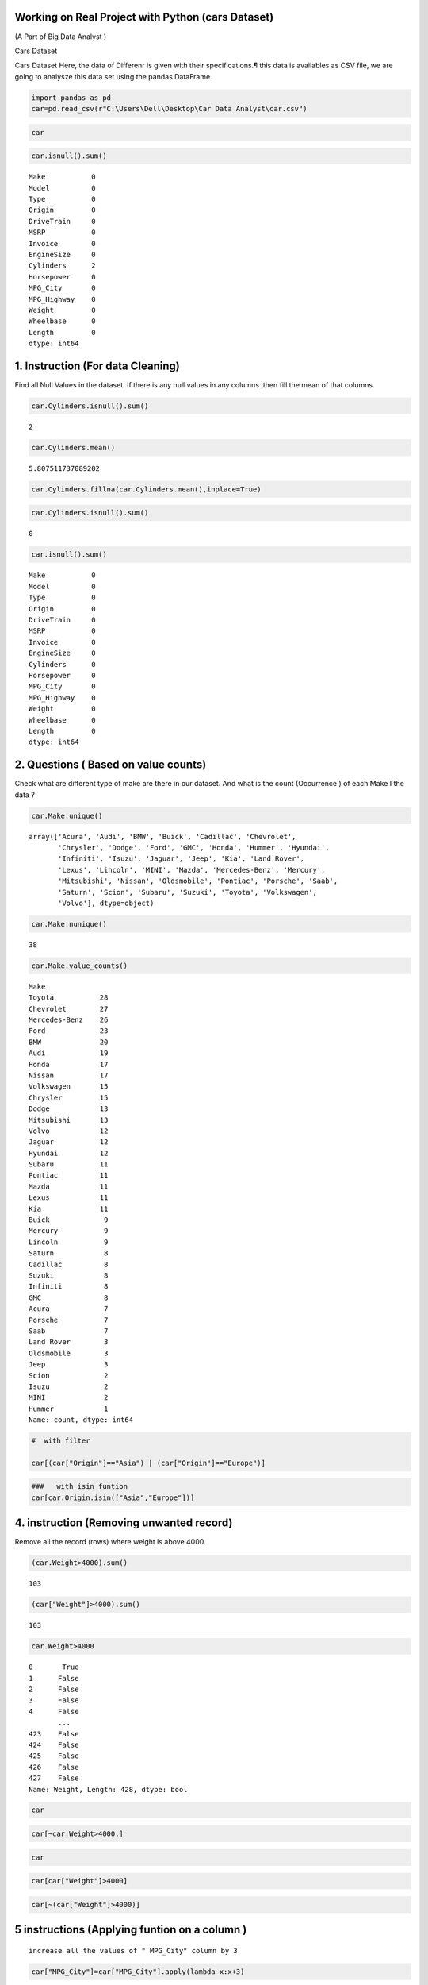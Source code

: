 Working on Real Project with Python (cars Dataset)
==================================================

(A Part of Big Data Analyst )

Cars Dataset

Cars Dataset Here, the data of Differenr is given with their
specifications.¶ this data is availables as CSV file, we are going to
analysze this data set using the pandas DataFrame.

.. code:: ipython3

    import pandas as pd 
    car=pd.read_csv(r"C:\Users\Dell\Desktop\Car Data Analyst\car.csv")

.. code:: ipython3

    car




.. raw:: html

    <div>
    <style scoped>
        .dataframe tbody tr th:only-of-type {
            vertical-align: middle;
        }
    
        .dataframe tbody tr th {
            vertical-align: top;
        }
    
        .dataframe thead th {
            text-align: right;
        }
    </style>
    <table border="1" class="dataframe">
      <thead>
        <tr style="text-align: right;">
          <th></th>
          <th>Make</th>
          <th>Model</th>
          <th>Type</th>
          <th>Origin</th>
          <th>DriveTrain</th>
          <th>MSRP</th>
          <th>Invoice</th>
          <th>EngineSize</th>
          <th>Cylinders</th>
          <th>Horsepower</th>
          <th>MPG_City</th>
          <th>MPG_Highway</th>
          <th>Weight</th>
          <th>Wheelbase</th>
          <th>Length</th>
        </tr>
      </thead>
      <tbody>
        <tr>
          <th>0</th>
          <td>Acura</td>
          <td>MDX</td>
          <td>SUV</td>
          <td>Asia</td>
          <td>All</td>
          <td>$36,945</td>
          <td>$33,337</td>
          <td>3.5</td>
          <td>6.0</td>
          <td>265</td>
          <td>17</td>
          <td>23</td>
          <td>4451</td>
          <td>106</td>
          <td>189</td>
        </tr>
        <tr>
          <th>1</th>
          <td>Acura</td>
          <td>RSX Type S 2dr</td>
          <td>Sedan</td>
          <td>Asia</td>
          <td>Front</td>
          <td>$23,820</td>
          <td>$21,761</td>
          <td>2.0</td>
          <td>4.0</td>
          <td>200</td>
          <td>24</td>
          <td>31</td>
          <td>2778</td>
          <td>101</td>
          <td>172</td>
        </tr>
        <tr>
          <th>2</th>
          <td>Acura</td>
          <td>TSX 4dr</td>
          <td>Sedan</td>
          <td>Asia</td>
          <td>Front</td>
          <td>$26,990</td>
          <td>$24,647</td>
          <td>2.4</td>
          <td>4.0</td>
          <td>200</td>
          <td>22</td>
          <td>29</td>
          <td>3230</td>
          <td>105</td>
          <td>183</td>
        </tr>
        <tr>
          <th>3</th>
          <td>Acura</td>
          <td>TL 4dr</td>
          <td>Sedan</td>
          <td>Asia</td>
          <td>Front</td>
          <td>$33,195</td>
          <td>$30,299</td>
          <td>3.2</td>
          <td>6.0</td>
          <td>270</td>
          <td>20</td>
          <td>28</td>
          <td>3575</td>
          <td>108</td>
          <td>186</td>
        </tr>
        <tr>
          <th>4</th>
          <td>Acura</td>
          <td>3.5 RL 4dr</td>
          <td>Sedan</td>
          <td>Asia</td>
          <td>Front</td>
          <td>$43,755</td>
          <td>$39,014</td>
          <td>3.5</td>
          <td>6.0</td>
          <td>225</td>
          <td>18</td>
          <td>24</td>
          <td>3880</td>
          <td>115</td>
          <td>197</td>
        </tr>
        <tr>
          <th>...</th>
          <td>...</td>
          <td>...</td>
          <td>...</td>
          <td>...</td>
          <td>...</td>
          <td>...</td>
          <td>...</td>
          <td>...</td>
          <td>...</td>
          <td>...</td>
          <td>...</td>
          <td>...</td>
          <td>...</td>
          <td>...</td>
          <td>...</td>
        </tr>
        <tr>
          <th>423</th>
          <td>Volvo</td>
          <td>C70 LPT convertible 2dr</td>
          <td>Sedan</td>
          <td>Europe</td>
          <td>Front</td>
          <td>$40,565</td>
          <td>$38,203</td>
          <td>2.4</td>
          <td>5.0</td>
          <td>197</td>
          <td>21</td>
          <td>28</td>
          <td>3450</td>
          <td>105</td>
          <td>186</td>
        </tr>
        <tr>
          <th>424</th>
          <td>Volvo</td>
          <td>C70 HPT convertible 2dr</td>
          <td>Sedan</td>
          <td>Europe</td>
          <td>Front</td>
          <td>$42,565</td>
          <td>$40,083</td>
          <td>2.3</td>
          <td>5.0</td>
          <td>242</td>
          <td>20</td>
          <td>26</td>
          <td>3450</td>
          <td>105</td>
          <td>186</td>
        </tr>
        <tr>
          <th>425</th>
          <td>Volvo</td>
          <td>S80 T6 4dr</td>
          <td>Sedan</td>
          <td>Europe</td>
          <td>Front</td>
          <td>$45,210</td>
          <td>$42,573</td>
          <td>2.9</td>
          <td>6.0</td>
          <td>268</td>
          <td>19</td>
          <td>26</td>
          <td>3653</td>
          <td>110</td>
          <td>190</td>
        </tr>
        <tr>
          <th>426</th>
          <td>Volvo</td>
          <td>V40</td>
          <td>Wagon</td>
          <td>Europe</td>
          <td>Front</td>
          <td>$26,135</td>
          <td>$24,641</td>
          <td>1.9</td>
          <td>4.0</td>
          <td>170</td>
          <td>22</td>
          <td>29</td>
          <td>2822</td>
          <td>101</td>
          <td>180</td>
        </tr>
        <tr>
          <th>427</th>
          <td>Volvo</td>
          <td>XC70</td>
          <td>Wagon</td>
          <td>Europe</td>
          <td>All</td>
          <td>$35,145</td>
          <td>$33,112</td>
          <td>2.5</td>
          <td>5.0</td>
          <td>208</td>
          <td>20</td>
          <td>27</td>
          <td>3823</td>
          <td>109</td>
          <td>186</td>
        </tr>
      </tbody>
    </table>
    <p>428 rows × 15 columns</p>
    </div>



.. code:: ipython3

    car.isnull().sum()




.. parsed-literal::

    Make           0
    Model          0
    Type           0
    Origin         0
    DriveTrain     0
    MSRP           0
    Invoice        0
    EngineSize     0
    Cylinders      2
    Horsepower     0
    MPG_City       0
    MPG_Highway    0
    Weight         0
    Wheelbase      0
    Length         0
    dtype: int64



1. Instruction (For data Cleaning)
==================================

Find all Null Values in the dataset. If there is any null values in any
columns ,then fill the mean of that columns.

.. code:: ipython3

    car.Cylinders.isnull().sum()




.. parsed-literal::

    2



.. code:: ipython3

    car.Cylinders.mean()




.. parsed-literal::

    5.807511737089202



.. code:: ipython3

    car.Cylinders.fillna(car.Cylinders.mean(),inplace=True)

.. code:: ipython3

    car.Cylinders.isnull().sum()




.. parsed-literal::

    0



.. code:: ipython3

    car.isnull().sum()




.. parsed-literal::

    Make           0
    Model          0
    Type           0
    Origin         0
    DriveTrain     0
    MSRP           0
    Invoice        0
    EngineSize     0
    Cylinders      0
    Horsepower     0
    MPG_City       0
    MPG_Highway    0
    Weight         0
    Wheelbase      0
    Length         0
    dtype: int64



2. Questions ( Based on value counts)
=====================================

Check what are different type of make are there in our dataset. And what
is the count (Occurrence ) of each Make I the data ?

.. code:: ipython3

    car.Make.unique()




.. parsed-literal::

    array(['Acura', 'Audi', 'BMW', 'Buick', 'Cadillac', 'Chevrolet',
           'Chrysler', 'Dodge', 'Ford', 'GMC', 'Honda', 'Hummer', 'Hyundai',
           'Infiniti', 'Isuzu', 'Jaguar', 'Jeep', 'Kia', 'Land Rover',
           'Lexus', 'Lincoln', 'MINI', 'Mazda', 'Mercedes-Benz', 'Mercury',
           'Mitsubishi', 'Nissan', 'Oldsmobile', 'Pontiac', 'Porsche', 'Saab',
           'Saturn', 'Scion', 'Subaru', 'Suzuki', 'Toyota', 'Volkswagen',
           'Volvo'], dtype=object)



.. code:: ipython3

    car.Make.nunique()




.. parsed-literal::

    38



.. code:: ipython3

    car.Make.value_counts()




.. parsed-literal::

    Make
    Toyota           28
    Chevrolet        27
    Mercedes-Benz    26
    Ford             23
    BMW              20
    Audi             19
    Honda            17
    Nissan           17
    Volkswagen       15
    Chrysler         15
    Dodge            13
    Mitsubishi       13
    Volvo            12
    Jaguar           12
    Hyundai          12
    Subaru           11
    Pontiac          11
    Mazda            11
    Lexus            11
    Kia              11
    Buick             9
    Mercury           9
    Lincoln           9
    Saturn            8
    Cadillac          8
    Suzuki            8
    Infiniti          8
    GMC               8
    Acura             7
    Porsche           7
    Saab              7
    Land Rover        3
    Oldsmobile        3
    Jeep              3
    Scion             2
    Isuzu             2
    MINI              2
    Hummer            1
    Name: count, dtype: int64



.. code:: ipython3

    #  with filter
    
    car[(car["Origin"]=="Asia") | (car["Origin"]=="Europe")]




.. raw:: html

    <div>
    <style scoped>
        .dataframe tbody tr th:only-of-type {
            vertical-align: middle;
        }
    
        .dataframe tbody tr th {
            vertical-align: top;
        }
    
        .dataframe thead th {
            text-align: right;
        }
    </style>
    <table border="1" class="dataframe">
      <thead>
        <tr style="text-align: right;">
          <th></th>
          <th>Make</th>
          <th>Model</th>
          <th>Type</th>
          <th>Origin</th>
          <th>DriveTrain</th>
          <th>MSRP</th>
          <th>Invoice</th>
          <th>EngineSize</th>
          <th>Cylinders</th>
          <th>Horsepower</th>
          <th>MPG_City</th>
          <th>MPG_Highway</th>
          <th>Weight</th>
          <th>Wheelbase</th>
          <th>Length</th>
        </tr>
      </thead>
      <tbody>
        <tr>
          <th>0</th>
          <td>Acura</td>
          <td>MDX</td>
          <td>SUV</td>
          <td>Asia</td>
          <td>All</td>
          <td>$36,945</td>
          <td>$33,337</td>
          <td>3.5</td>
          <td>6.0</td>
          <td>265</td>
          <td>17</td>
          <td>23</td>
          <td>4451</td>
          <td>106</td>
          <td>189</td>
        </tr>
        <tr>
          <th>1</th>
          <td>Acura</td>
          <td>RSX Type S 2dr</td>
          <td>Sedan</td>
          <td>Asia</td>
          <td>Front</td>
          <td>$23,820</td>
          <td>$21,761</td>
          <td>2.0</td>
          <td>4.0</td>
          <td>200</td>
          <td>24</td>
          <td>31</td>
          <td>2778</td>
          <td>101</td>
          <td>172</td>
        </tr>
        <tr>
          <th>2</th>
          <td>Acura</td>
          <td>TSX 4dr</td>
          <td>Sedan</td>
          <td>Asia</td>
          <td>Front</td>
          <td>$26,990</td>
          <td>$24,647</td>
          <td>2.4</td>
          <td>4.0</td>
          <td>200</td>
          <td>22</td>
          <td>29</td>
          <td>3230</td>
          <td>105</td>
          <td>183</td>
        </tr>
        <tr>
          <th>3</th>
          <td>Acura</td>
          <td>TL 4dr</td>
          <td>Sedan</td>
          <td>Asia</td>
          <td>Front</td>
          <td>$33,195</td>
          <td>$30,299</td>
          <td>3.2</td>
          <td>6.0</td>
          <td>270</td>
          <td>20</td>
          <td>28</td>
          <td>3575</td>
          <td>108</td>
          <td>186</td>
        </tr>
        <tr>
          <th>4</th>
          <td>Acura</td>
          <td>3.5 RL 4dr</td>
          <td>Sedan</td>
          <td>Asia</td>
          <td>Front</td>
          <td>$43,755</td>
          <td>$39,014</td>
          <td>3.5</td>
          <td>6.0</td>
          <td>225</td>
          <td>18</td>
          <td>24</td>
          <td>3880</td>
          <td>115</td>
          <td>197</td>
        </tr>
        <tr>
          <th>...</th>
          <td>...</td>
          <td>...</td>
          <td>...</td>
          <td>...</td>
          <td>...</td>
          <td>...</td>
          <td>...</td>
          <td>...</td>
          <td>...</td>
          <td>...</td>
          <td>...</td>
          <td>...</td>
          <td>...</td>
          <td>...</td>
          <td>...</td>
        </tr>
        <tr>
          <th>423</th>
          <td>Volvo</td>
          <td>C70 LPT convertible 2dr</td>
          <td>Sedan</td>
          <td>Europe</td>
          <td>Front</td>
          <td>$40,565</td>
          <td>$38,203</td>
          <td>2.4</td>
          <td>5.0</td>
          <td>197</td>
          <td>21</td>
          <td>28</td>
          <td>3450</td>
          <td>105</td>
          <td>186</td>
        </tr>
        <tr>
          <th>424</th>
          <td>Volvo</td>
          <td>C70 HPT convertible 2dr</td>
          <td>Sedan</td>
          <td>Europe</td>
          <td>Front</td>
          <td>$42,565</td>
          <td>$40,083</td>
          <td>2.3</td>
          <td>5.0</td>
          <td>242</td>
          <td>20</td>
          <td>26</td>
          <td>3450</td>
          <td>105</td>
          <td>186</td>
        </tr>
        <tr>
          <th>425</th>
          <td>Volvo</td>
          <td>S80 T6 4dr</td>
          <td>Sedan</td>
          <td>Europe</td>
          <td>Front</td>
          <td>$45,210</td>
          <td>$42,573</td>
          <td>2.9</td>
          <td>6.0</td>
          <td>268</td>
          <td>19</td>
          <td>26</td>
          <td>3653</td>
          <td>110</td>
          <td>190</td>
        </tr>
        <tr>
          <th>426</th>
          <td>Volvo</td>
          <td>V40</td>
          <td>Wagon</td>
          <td>Europe</td>
          <td>Front</td>
          <td>$26,135</td>
          <td>$24,641</td>
          <td>1.9</td>
          <td>4.0</td>
          <td>170</td>
          <td>22</td>
          <td>29</td>
          <td>2822</td>
          <td>101</td>
          <td>180</td>
        </tr>
        <tr>
          <th>427</th>
          <td>Volvo</td>
          <td>XC70</td>
          <td>Wagon</td>
          <td>Europe</td>
          <td>All</td>
          <td>$35,145</td>
          <td>$33,112</td>
          <td>2.5</td>
          <td>5.0</td>
          <td>208</td>
          <td>20</td>
          <td>27</td>
          <td>3823</td>
          <td>109</td>
          <td>186</td>
        </tr>
      </tbody>
    </table>
    <p>281 rows × 15 columns</p>
    </div>



.. code:: ipython3

    ###   with isin funtion
    car[car.Origin.isin(["Asia","Europe"])]




.. raw:: html

    <div>
    <style scoped>
        .dataframe tbody tr th:only-of-type {
            vertical-align: middle;
        }
    
        .dataframe tbody tr th {
            vertical-align: top;
        }
    
        .dataframe thead th {
            text-align: right;
        }
    </style>
    <table border="1" class="dataframe">
      <thead>
        <tr style="text-align: right;">
          <th></th>
          <th>Make</th>
          <th>Model</th>
          <th>Type</th>
          <th>Origin</th>
          <th>DriveTrain</th>
          <th>MSRP</th>
          <th>Invoice</th>
          <th>EngineSize</th>
          <th>Cylinders</th>
          <th>Horsepower</th>
          <th>MPG_City</th>
          <th>MPG_Highway</th>
          <th>Weight</th>
          <th>Wheelbase</th>
          <th>Length</th>
        </tr>
      </thead>
      <tbody>
        <tr>
          <th>0</th>
          <td>Acura</td>
          <td>MDX</td>
          <td>SUV</td>
          <td>Asia</td>
          <td>All</td>
          <td>$36,945</td>
          <td>$33,337</td>
          <td>3.5</td>
          <td>6.0</td>
          <td>265</td>
          <td>17</td>
          <td>23</td>
          <td>4451</td>
          <td>106</td>
          <td>189</td>
        </tr>
        <tr>
          <th>1</th>
          <td>Acura</td>
          <td>RSX Type S 2dr</td>
          <td>Sedan</td>
          <td>Asia</td>
          <td>Front</td>
          <td>$23,820</td>
          <td>$21,761</td>
          <td>2.0</td>
          <td>4.0</td>
          <td>200</td>
          <td>24</td>
          <td>31</td>
          <td>2778</td>
          <td>101</td>
          <td>172</td>
        </tr>
        <tr>
          <th>2</th>
          <td>Acura</td>
          <td>TSX 4dr</td>
          <td>Sedan</td>
          <td>Asia</td>
          <td>Front</td>
          <td>$26,990</td>
          <td>$24,647</td>
          <td>2.4</td>
          <td>4.0</td>
          <td>200</td>
          <td>22</td>
          <td>29</td>
          <td>3230</td>
          <td>105</td>
          <td>183</td>
        </tr>
        <tr>
          <th>3</th>
          <td>Acura</td>
          <td>TL 4dr</td>
          <td>Sedan</td>
          <td>Asia</td>
          <td>Front</td>
          <td>$33,195</td>
          <td>$30,299</td>
          <td>3.2</td>
          <td>6.0</td>
          <td>270</td>
          <td>20</td>
          <td>28</td>
          <td>3575</td>
          <td>108</td>
          <td>186</td>
        </tr>
        <tr>
          <th>4</th>
          <td>Acura</td>
          <td>3.5 RL 4dr</td>
          <td>Sedan</td>
          <td>Asia</td>
          <td>Front</td>
          <td>$43,755</td>
          <td>$39,014</td>
          <td>3.5</td>
          <td>6.0</td>
          <td>225</td>
          <td>18</td>
          <td>24</td>
          <td>3880</td>
          <td>115</td>
          <td>197</td>
        </tr>
        <tr>
          <th>...</th>
          <td>...</td>
          <td>...</td>
          <td>...</td>
          <td>...</td>
          <td>...</td>
          <td>...</td>
          <td>...</td>
          <td>...</td>
          <td>...</td>
          <td>...</td>
          <td>...</td>
          <td>...</td>
          <td>...</td>
          <td>...</td>
          <td>...</td>
        </tr>
        <tr>
          <th>423</th>
          <td>Volvo</td>
          <td>C70 LPT convertible 2dr</td>
          <td>Sedan</td>
          <td>Europe</td>
          <td>Front</td>
          <td>$40,565</td>
          <td>$38,203</td>
          <td>2.4</td>
          <td>5.0</td>
          <td>197</td>
          <td>21</td>
          <td>28</td>
          <td>3450</td>
          <td>105</td>
          <td>186</td>
        </tr>
        <tr>
          <th>424</th>
          <td>Volvo</td>
          <td>C70 HPT convertible 2dr</td>
          <td>Sedan</td>
          <td>Europe</td>
          <td>Front</td>
          <td>$42,565</td>
          <td>$40,083</td>
          <td>2.3</td>
          <td>5.0</td>
          <td>242</td>
          <td>20</td>
          <td>26</td>
          <td>3450</td>
          <td>105</td>
          <td>186</td>
        </tr>
        <tr>
          <th>425</th>
          <td>Volvo</td>
          <td>S80 T6 4dr</td>
          <td>Sedan</td>
          <td>Europe</td>
          <td>Front</td>
          <td>$45,210</td>
          <td>$42,573</td>
          <td>2.9</td>
          <td>6.0</td>
          <td>268</td>
          <td>19</td>
          <td>26</td>
          <td>3653</td>
          <td>110</td>
          <td>190</td>
        </tr>
        <tr>
          <th>426</th>
          <td>Volvo</td>
          <td>V40</td>
          <td>Wagon</td>
          <td>Europe</td>
          <td>Front</td>
          <td>$26,135</td>
          <td>$24,641</td>
          <td>1.9</td>
          <td>4.0</td>
          <td>170</td>
          <td>22</td>
          <td>29</td>
          <td>2822</td>
          <td>101</td>
          <td>180</td>
        </tr>
        <tr>
          <th>427</th>
          <td>Volvo</td>
          <td>XC70</td>
          <td>Wagon</td>
          <td>Europe</td>
          <td>All</td>
          <td>$35,145</td>
          <td>$33,112</td>
          <td>2.5</td>
          <td>5.0</td>
          <td>208</td>
          <td>20</td>
          <td>27</td>
          <td>3823</td>
          <td>109</td>
          <td>186</td>
        </tr>
      </tbody>
    </table>
    <p>281 rows × 15 columns</p>
    </div>



4. instruction (Removing unwanted record)
=========================================

Remove all the record (rows) where weight is above 4000.

.. code:: ipython3

    (car.Weight>4000).sum()




.. parsed-literal::

    103



.. code:: ipython3

    (car["Weight"]>4000).sum()




.. parsed-literal::

    103



.. code:: ipython3

    car.Weight>4000




.. parsed-literal::

    0       True
    1      False
    2      False
    3      False
    4      False
           ...  
    423    False
    424    False
    425    False
    426    False
    427    False
    Name: Weight, Length: 428, dtype: bool



.. code:: ipython3

    car




.. raw:: html

    <div>
    <style scoped>
        .dataframe tbody tr th:only-of-type {
            vertical-align: middle;
        }
    
        .dataframe tbody tr th {
            vertical-align: top;
        }
    
        .dataframe thead th {
            text-align: right;
        }
    </style>
    <table border="1" class="dataframe">
      <thead>
        <tr style="text-align: right;">
          <th></th>
          <th>Make</th>
          <th>Model</th>
          <th>Type</th>
          <th>Origin</th>
          <th>DriveTrain</th>
          <th>MSRP</th>
          <th>Invoice</th>
          <th>EngineSize</th>
          <th>Cylinders</th>
          <th>Horsepower</th>
          <th>MPG_City</th>
          <th>MPG_Highway</th>
          <th>Weight</th>
          <th>Wheelbase</th>
          <th>Length</th>
        </tr>
      </thead>
      <tbody>
        <tr>
          <th>0</th>
          <td>Acura</td>
          <td>MDX</td>
          <td>SUV</td>
          <td>Asia</td>
          <td>All</td>
          <td>$36,945</td>
          <td>$33,337</td>
          <td>3.5</td>
          <td>6.0</td>
          <td>265</td>
          <td>17</td>
          <td>23</td>
          <td>4451</td>
          <td>106</td>
          <td>189</td>
        </tr>
        <tr>
          <th>1</th>
          <td>Acura</td>
          <td>RSX Type S 2dr</td>
          <td>Sedan</td>
          <td>Asia</td>
          <td>Front</td>
          <td>$23,820</td>
          <td>$21,761</td>
          <td>2.0</td>
          <td>4.0</td>
          <td>200</td>
          <td>24</td>
          <td>31</td>
          <td>2778</td>
          <td>101</td>
          <td>172</td>
        </tr>
        <tr>
          <th>2</th>
          <td>Acura</td>
          <td>TSX 4dr</td>
          <td>Sedan</td>
          <td>Asia</td>
          <td>Front</td>
          <td>$26,990</td>
          <td>$24,647</td>
          <td>2.4</td>
          <td>4.0</td>
          <td>200</td>
          <td>22</td>
          <td>29</td>
          <td>3230</td>
          <td>105</td>
          <td>183</td>
        </tr>
        <tr>
          <th>3</th>
          <td>Acura</td>
          <td>TL 4dr</td>
          <td>Sedan</td>
          <td>Asia</td>
          <td>Front</td>
          <td>$33,195</td>
          <td>$30,299</td>
          <td>3.2</td>
          <td>6.0</td>
          <td>270</td>
          <td>20</td>
          <td>28</td>
          <td>3575</td>
          <td>108</td>
          <td>186</td>
        </tr>
        <tr>
          <th>4</th>
          <td>Acura</td>
          <td>3.5 RL 4dr</td>
          <td>Sedan</td>
          <td>Asia</td>
          <td>Front</td>
          <td>$43,755</td>
          <td>$39,014</td>
          <td>3.5</td>
          <td>6.0</td>
          <td>225</td>
          <td>18</td>
          <td>24</td>
          <td>3880</td>
          <td>115</td>
          <td>197</td>
        </tr>
        <tr>
          <th>...</th>
          <td>...</td>
          <td>...</td>
          <td>...</td>
          <td>...</td>
          <td>...</td>
          <td>...</td>
          <td>...</td>
          <td>...</td>
          <td>...</td>
          <td>...</td>
          <td>...</td>
          <td>...</td>
          <td>...</td>
          <td>...</td>
          <td>...</td>
        </tr>
        <tr>
          <th>423</th>
          <td>Volvo</td>
          <td>C70 LPT convertible 2dr</td>
          <td>Sedan</td>
          <td>Europe</td>
          <td>Front</td>
          <td>$40,565</td>
          <td>$38,203</td>
          <td>2.4</td>
          <td>5.0</td>
          <td>197</td>
          <td>21</td>
          <td>28</td>
          <td>3450</td>
          <td>105</td>
          <td>186</td>
        </tr>
        <tr>
          <th>424</th>
          <td>Volvo</td>
          <td>C70 HPT convertible 2dr</td>
          <td>Sedan</td>
          <td>Europe</td>
          <td>Front</td>
          <td>$42,565</td>
          <td>$40,083</td>
          <td>2.3</td>
          <td>5.0</td>
          <td>242</td>
          <td>20</td>
          <td>26</td>
          <td>3450</td>
          <td>105</td>
          <td>186</td>
        </tr>
        <tr>
          <th>425</th>
          <td>Volvo</td>
          <td>S80 T6 4dr</td>
          <td>Sedan</td>
          <td>Europe</td>
          <td>Front</td>
          <td>$45,210</td>
          <td>$42,573</td>
          <td>2.9</td>
          <td>6.0</td>
          <td>268</td>
          <td>19</td>
          <td>26</td>
          <td>3653</td>
          <td>110</td>
          <td>190</td>
        </tr>
        <tr>
          <th>426</th>
          <td>Volvo</td>
          <td>V40</td>
          <td>Wagon</td>
          <td>Europe</td>
          <td>Front</td>
          <td>$26,135</td>
          <td>$24,641</td>
          <td>1.9</td>
          <td>4.0</td>
          <td>170</td>
          <td>22</td>
          <td>29</td>
          <td>2822</td>
          <td>101</td>
          <td>180</td>
        </tr>
        <tr>
          <th>427</th>
          <td>Volvo</td>
          <td>XC70</td>
          <td>Wagon</td>
          <td>Europe</td>
          <td>All</td>
          <td>$35,145</td>
          <td>$33,112</td>
          <td>2.5</td>
          <td>5.0</td>
          <td>208</td>
          <td>20</td>
          <td>27</td>
          <td>3823</td>
          <td>109</td>
          <td>186</td>
        </tr>
      </tbody>
    </table>
    <p>428 rows × 15 columns</p>
    </div>



.. code:: ipython3

    car[~car.Weight>4000,]




.. raw:: html

    <div>
    <style scoped>
        .dataframe tbody tr th:only-of-type {
            vertical-align: middle;
        }
    
        .dataframe tbody tr th {
            vertical-align: top;
        }
    
        .dataframe thead th {
            text-align: right;
        }
    </style>
    <table border="1" class="dataframe">
      <thead>
        <tr style="text-align: right;">
          <th></th>
          <th>Make</th>
          <th>Model</th>
          <th>Type</th>
          <th>Origin</th>
          <th>DriveTrain</th>
          <th>MSRP</th>
          <th>Invoice</th>
          <th>EngineSize</th>
          <th>Cylinders</th>
          <th>Horsepower</th>
          <th>MPG_City</th>
          <th>MPG_Highway</th>
          <th>Weight</th>
          <th>Wheelbase</th>
          <th>Length</th>
        </tr>
      </thead>
      <tbody>
      </tbody>
    </table>
    </div>



.. code:: ipython3

    car




.. raw:: html

    <div>
    <style scoped>
        .dataframe tbody tr th:only-of-type {
            vertical-align: middle;
        }
    
        .dataframe tbody tr th {
            vertical-align: top;
        }
    
        .dataframe thead th {
            text-align: right;
        }
    </style>
    <table border="1" class="dataframe">
      <thead>
        <tr style="text-align: right;">
          <th></th>
          <th>Make</th>
          <th>Model</th>
          <th>Type</th>
          <th>Origin</th>
          <th>DriveTrain</th>
          <th>MSRP</th>
          <th>Invoice</th>
          <th>EngineSize</th>
          <th>Cylinders</th>
          <th>Horsepower</th>
          <th>MPG_City</th>
          <th>MPG_Highway</th>
          <th>Weight</th>
          <th>Wheelbase</th>
          <th>Length</th>
        </tr>
      </thead>
      <tbody>
        <tr>
          <th>0</th>
          <td>Acura</td>
          <td>MDX</td>
          <td>SUV</td>
          <td>Asia</td>
          <td>All</td>
          <td>$36,945</td>
          <td>$33,337</td>
          <td>3.5</td>
          <td>6.0</td>
          <td>265</td>
          <td>17</td>
          <td>23</td>
          <td>4451</td>
          <td>106</td>
          <td>189</td>
        </tr>
        <tr>
          <th>1</th>
          <td>Acura</td>
          <td>RSX Type S 2dr</td>
          <td>Sedan</td>
          <td>Asia</td>
          <td>Front</td>
          <td>$23,820</td>
          <td>$21,761</td>
          <td>2.0</td>
          <td>4.0</td>
          <td>200</td>
          <td>24</td>
          <td>31</td>
          <td>2778</td>
          <td>101</td>
          <td>172</td>
        </tr>
        <tr>
          <th>2</th>
          <td>Acura</td>
          <td>TSX 4dr</td>
          <td>Sedan</td>
          <td>Asia</td>
          <td>Front</td>
          <td>$26,990</td>
          <td>$24,647</td>
          <td>2.4</td>
          <td>4.0</td>
          <td>200</td>
          <td>22</td>
          <td>29</td>
          <td>3230</td>
          <td>105</td>
          <td>183</td>
        </tr>
        <tr>
          <th>3</th>
          <td>Acura</td>
          <td>TL 4dr</td>
          <td>Sedan</td>
          <td>Asia</td>
          <td>Front</td>
          <td>$33,195</td>
          <td>$30,299</td>
          <td>3.2</td>
          <td>6.0</td>
          <td>270</td>
          <td>20</td>
          <td>28</td>
          <td>3575</td>
          <td>108</td>
          <td>186</td>
        </tr>
        <tr>
          <th>4</th>
          <td>Acura</td>
          <td>3.5 RL 4dr</td>
          <td>Sedan</td>
          <td>Asia</td>
          <td>Front</td>
          <td>$43,755</td>
          <td>$39,014</td>
          <td>3.5</td>
          <td>6.0</td>
          <td>225</td>
          <td>18</td>
          <td>24</td>
          <td>3880</td>
          <td>115</td>
          <td>197</td>
        </tr>
        <tr>
          <th>...</th>
          <td>...</td>
          <td>...</td>
          <td>...</td>
          <td>...</td>
          <td>...</td>
          <td>...</td>
          <td>...</td>
          <td>...</td>
          <td>...</td>
          <td>...</td>
          <td>...</td>
          <td>...</td>
          <td>...</td>
          <td>...</td>
          <td>...</td>
        </tr>
        <tr>
          <th>423</th>
          <td>Volvo</td>
          <td>C70 LPT convertible 2dr</td>
          <td>Sedan</td>
          <td>Europe</td>
          <td>Front</td>
          <td>$40,565</td>
          <td>$38,203</td>
          <td>2.4</td>
          <td>5.0</td>
          <td>197</td>
          <td>21</td>
          <td>28</td>
          <td>3450</td>
          <td>105</td>
          <td>186</td>
        </tr>
        <tr>
          <th>424</th>
          <td>Volvo</td>
          <td>C70 HPT convertible 2dr</td>
          <td>Sedan</td>
          <td>Europe</td>
          <td>Front</td>
          <td>$42,565</td>
          <td>$40,083</td>
          <td>2.3</td>
          <td>5.0</td>
          <td>242</td>
          <td>20</td>
          <td>26</td>
          <td>3450</td>
          <td>105</td>
          <td>186</td>
        </tr>
        <tr>
          <th>425</th>
          <td>Volvo</td>
          <td>S80 T6 4dr</td>
          <td>Sedan</td>
          <td>Europe</td>
          <td>Front</td>
          <td>$45,210</td>
          <td>$42,573</td>
          <td>2.9</td>
          <td>6.0</td>
          <td>268</td>
          <td>19</td>
          <td>26</td>
          <td>3653</td>
          <td>110</td>
          <td>190</td>
        </tr>
        <tr>
          <th>426</th>
          <td>Volvo</td>
          <td>V40</td>
          <td>Wagon</td>
          <td>Europe</td>
          <td>Front</td>
          <td>$26,135</td>
          <td>$24,641</td>
          <td>1.9</td>
          <td>4.0</td>
          <td>170</td>
          <td>22</td>
          <td>29</td>
          <td>2822</td>
          <td>101</td>
          <td>180</td>
        </tr>
        <tr>
          <th>427</th>
          <td>Volvo</td>
          <td>XC70</td>
          <td>Wagon</td>
          <td>Europe</td>
          <td>All</td>
          <td>$35,145</td>
          <td>$33,112</td>
          <td>2.5</td>
          <td>5.0</td>
          <td>208</td>
          <td>20</td>
          <td>27</td>
          <td>3823</td>
          <td>109</td>
          <td>186</td>
        </tr>
      </tbody>
    </table>
    <p>428 rows × 15 columns</p>
    </div>



.. code:: ipython3

    car[car["Weight"]>4000]




.. raw:: html

    <div>
    <style scoped>
        .dataframe tbody tr th:only-of-type {
            vertical-align: middle;
        }
    
        .dataframe tbody tr th {
            vertical-align: top;
        }
    
        .dataframe thead th {
            text-align: right;
        }
    </style>
    <table border="1" class="dataframe">
      <thead>
        <tr style="text-align: right;">
          <th></th>
          <th>Make</th>
          <th>Model</th>
          <th>Type</th>
          <th>Origin</th>
          <th>DriveTrain</th>
          <th>MSRP</th>
          <th>Invoice</th>
          <th>EngineSize</th>
          <th>Cylinders</th>
          <th>Horsepower</th>
          <th>MPG_City</th>
          <th>MPG_Highway</th>
          <th>Weight</th>
          <th>Wheelbase</th>
          <th>Length</th>
        </tr>
      </thead>
      <tbody>
        <tr>
          <th>0</th>
          <td>Acura</td>
          <td>MDX</td>
          <td>SUV</td>
          <td>Asia</td>
          <td>All</td>
          <td>$36,945</td>
          <td>$33,337</td>
          <td>3.5</td>
          <td>6.0</td>
          <td>265</td>
          <td>17</td>
          <td>23</td>
          <td>4451</td>
          <td>106</td>
          <td>189</td>
        </tr>
        <tr>
          <th>15</th>
          <td>Audi</td>
          <td>A4 3.0 Quattro convertible 2dr</td>
          <td>Sedan</td>
          <td>Europe</td>
          <td>All</td>
          <td>$44,240</td>
          <td>$40,075</td>
          <td>3.0</td>
          <td>6.0</td>
          <td>220</td>
          <td>18</td>
          <td>25</td>
          <td>4013</td>
          <td>105</td>
          <td>180</td>
        </tr>
        <tr>
          <th>17</th>
          <td>Audi</td>
          <td>A6 4.2 Quattro 4dr</td>
          <td>Sedan</td>
          <td>Europe</td>
          <td>All</td>
          <td>$49,690</td>
          <td>$44,936</td>
          <td>4.2</td>
          <td>8.0</td>
          <td>300</td>
          <td>17</td>
          <td>24</td>
          <td>4024</td>
          <td>109</td>
          <td>193</td>
        </tr>
        <tr>
          <th>18</th>
          <td>Audi</td>
          <td>A8 L Quattro 4dr</td>
          <td>Sedan</td>
          <td>Europe</td>
          <td>All</td>
          <td>$69,190</td>
          <td>$64,740</td>
          <td>4.2</td>
          <td>8.0</td>
          <td>330</td>
          <td>17</td>
          <td>24</td>
          <td>4399</td>
          <td>121</td>
          <td>204</td>
        </tr>
        <tr>
          <th>20</th>
          <td>Audi</td>
          <td>RS 6 4dr</td>
          <td>Sports</td>
          <td>Europe</td>
          <td>Front</td>
          <td>$84,600</td>
          <td>$76,417</td>
          <td>4.2</td>
          <td>8.0</td>
          <td>450</td>
          <td>15</td>
          <td>22</td>
          <td>4024</td>
          <td>109</td>
          <td>191</td>
        </tr>
        <tr>
          <th>...</th>
          <td>...</td>
          <td>...</td>
          <td>...</td>
          <td>...</td>
          <td>...</td>
          <td>...</td>
          <td>...</td>
          <td>...</td>
          <td>...</td>
          <td>...</td>
          <td>...</td>
          <td>...</td>
          <td>...</td>
          <td>...</td>
          <td>...</td>
        </tr>
        <tr>
          <th>401</th>
          <td>Volkswagen</td>
          <td>Touareg V6</td>
          <td>SUV</td>
          <td>Europe</td>
          <td>All</td>
          <td>$35,515</td>
          <td>$32,243</td>
          <td>3.2</td>
          <td>6.0</td>
          <td>220</td>
          <td>15</td>
          <td>20</td>
          <td>5086</td>
          <td>112</td>
          <td>187</td>
        </tr>
        <tr>
          <th>411</th>
          <td>Volkswagen</td>
          <td>Phaeton 4dr</td>
          <td>Sedan</td>
          <td>Europe</td>
          <td>Front</td>
          <td>$65,000</td>
          <td>$59,912</td>
          <td>4.2</td>
          <td>8.0</td>
          <td>335</td>
          <td>16</td>
          <td>22</td>
          <td>5194</td>
          <td>118</td>
          <td>204</td>
        </tr>
        <tr>
          <th>412</th>
          <td>Volkswagen</td>
          <td>Phaeton W12 4dr</td>
          <td>Sedan</td>
          <td>Europe</td>
          <td>Front</td>
          <td>$75,000</td>
          <td>$69,130</td>
          <td>6.0</td>
          <td>12.0</td>
          <td>420</td>
          <td>12</td>
          <td>19</td>
          <td>5399</td>
          <td>118</td>
          <td>204</td>
        </tr>
        <tr>
          <th>415</th>
          <td>Volkswagen</td>
          <td>Passat W8</td>
          <td>Wagon</td>
          <td>Europe</td>
          <td>Front</td>
          <td>$40,235</td>
          <td>$36,956</td>
          <td>4.0</td>
          <td>8.0</td>
          <td>270</td>
          <td>18</td>
          <td>25</td>
          <td>4067</td>
          <td>106</td>
          <td>184</td>
        </tr>
        <tr>
          <th>416</th>
          <td>Volvo</td>
          <td>XC90 T6</td>
          <td>SUV</td>
          <td>Europe</td>
          <td>All</td>
          <td>$41,250</td>
          <td>$38,851</td>
          <td>2.9</td>
          <td>6.0</td>
          <td>268</td>
          <td>15</td>
          <td>20</td>
          <td>4638</td>
          <td>113</td>
          <td>189</td>
        </tr>
      </tbody>
    </table>
    <p>103 rows × 15 columns</p>
    </div>



.. code:: ipython3

    car[~(car["Weight"]>4000)]




.. raw:: html

    <div>
    <style scoped>
        .dataframe tbody tr th:only-of-type {
            vertical-align: middle;
        }
    
        .dataframe tbody tr th {
            vertical-align: top;
        }
    
        .dataframe thead th {
            text-align: right;
        }
    </style>
    <table border="1" class="dataframe">
      <thead>
        <tr style="text-align: right;">
          <th></th>
          <th>Make</th>
          <th>Model</th>
          <th>Type</th>
          <th>Origin</th>
          <th>DriveTrain</th>
          <th>MSRP</th>
          <th>Invoice</th>
          <th>EngineSize</th>
          <th>Cylinders</th>
          <th>Horsepower</th>
          <th>MPG_City</th>
          <th>MPG_Highway</th>
          <th>Weight</th>
          <th>Wheelbase</th>
          <th>Length</th>
        </tr>
      </thead>
      <tbody>
        <tr>
          <th>1</th>
          <td>Acura</td>
          <td>RSX Type S 2dr</td>
          <td>Sedan</td>
          <td>Asia</td>
          <td>Front</td>
          <td>$23,820</td>
          <td>$21,761</td>
          <td>2.0</td>
          <td>4.0</td>
          <td>200</td>
          <td>24</td>
          <td>31</td>
          <td>2778</td>
          <td>101</td>
          <td>172</td>
        </tr>
        <tr>
          <th>2</th>
          <td>Acura</td>
          <td>TSX 4dr</td>
          <td>Sedan</td>
          <td>Asia</td>
          <td>Front</td>
          <td>$26,990</td>
          <td>$24,647</td>
          <td>2.4</td>
          <td>4.0</td>
          <td>200</td>
          <td>22</td>
          <td>29</td>
          <td>3230</td>
          <td>105</td>
          <td>183</td>
        </tr>
        <tr>
          <th>3</th>
          <td>Acura</td>
          <td>TL 4dr</td>
          <td>Sedan</td>
          <td>Asia</td>
          <td>Front</td>
          <td>$33,195</td>
          <td>$30,299</td>
          <td>3.2</td>
          <td>6.0</td>
          <td>270</td>
          <td>20</td>
          <td>28</td>
          <td>3575</td>
          <td>108</td>
          <td>186</td>
        </tr>
        <tr>
          <th>4</th>
          <td>Acura</td>
          <td>3.5 RL 4dr</td>
          <td>Sedan</td>
          <td>Asia</td>
          <td>Front</td>
          <td>$43,755</td>
          <td>$39,014</td>
          <td>3.5</td>
          <td>6.0</td>
          <td>225</td>
          <td>18</td>
          <td>24</td>
          <td>3880</td>
          <td>115</td>
          <td>197</td>
        </tr>
        <tr>
          <th>5</th>
          <td>Acura</td>
          <td>3.5 RL w/Navigation 4dr</td>
          <td>Sedan</td>
          <td>Asia</td>
          <td>Front</td>
          <td>$46,100</td>
          <td>$41,100</td>
          <td>3.5</td>
          <td>6.0</td>
          <td>225</td>
          <td>18</td>
          <td>24</td>
          <td>3893</td>
          <td>115</td>
          <td>197</td>
        </tr>
        <tr>
          <th>...</th>
          <td>...</td>
          <td>...</td>
          <td>...</td>
          <td>...</td>
          <td>...</td>
          <td>...</td>
          <td>...</td>
          <td>...</td>
          <td>...</td>
          <td>...</td>
          <td>...</td>
          <td>...</td>
          <td>...</td>
          <td>...</td>
          <td>...</td>
        </tr>
        <tr>
          <th>423</th>
          <td>Volvo</td>
          <td>C70 LPT convertible 2dr</td>
          <td>Sedan</td>
          <td>Europe</td>
          <td>Front</td>
          <td>$40,565</td>
          <td>$38,203</td>
          <td>2.4</td>
          <td>5.0</td>
          <td>197</td>
          <td>21</td>
          <td>28</td>
          <td>3450</td>
          <td>105</td>
          <td>186</td>
        </tr>
        <tr>
          <th>424</th>
          <td>Volvo</td>
          <td>C70 HPT convertible 2dr</td>
          <td>Sedan</td>
          <td>Europe</td>
          <td>Front</td>
          <td>$42,565</td>
          <td>$40,083</td>
          <td>2.3</td>
          <td>5.0</td>
          <td>242</td>
          <td>20</td>
          <td>26</td>
          <td>3450</td>
          <td>105</td>
          <td>186</td>
        </tr>
        <tr>
          <th>425</th>
          <td>Volvo</td>
          <td>S80 T6 4dr</td>
          <td>Sedan</td>
          <td>Europe</td>
          <td>Front</td>
          <td>$45,210</td>
          <td>$42,573</td>
          <td>2.9</td>
          <td>6.0</td>
          <td>268</td>
          <td>19</td>
          <td>26</td>
          <td>3653</td>
          <td>110</td>
          <td>190</td>
        </tr>
        <tr>
          <th>426</th>
          <td>Volvo</td>
          <td>V40</td>
          <td>Wagon</td>
          <td>Europe</td>
          <td>Front</td>
          <td>$26,135</td>
          <td>$24,641</td>
          <td>1.9</td>
          <td>4.0</td>
          <td>170</td>
          <td>22</td>
          <td>29</td>
          <td>2822</td>
          <td>101</td>
          <td>180</td>
        </tr>
        <tr>
          <th>427</th>
          <td>Volvo</td>
          <td>XC70</td>
          <td>Wagon</td>
          <td>Europe</td>
          <td>All</td>
          <td>$35,145</td>
          <td>$33,112</td>
          <td>2.5</td>
          <td>5.0</td>
          <td>208</td>
          <td>20</td>
          <td>27</td>
          <td>3823</td>
          <td>109</td>
          <td>186</td>
        </tr>
      </tbody>
    </table>
    <p>325 rows × 15 columns</p>
    </div>



5 instructions (Applying funtion on a column )
==============================================

::

       increase all the values of " MPG_City" column by 3

.. code:: ipython3

    car["MPG_City"]=car["MPG_City"].apply(lambda x:x+3)



.. code:: ipython3

    car




.. raw:: html

    <div>
    <style scoped>
        .dataframe tbody tr th:only-of-type {
            vertical-align: middle;
        }
    
        .dataframe tbody tr th {
            vertical-align: top;
        }
    
        .dataframe thead th {
            text-align: right;
        }
    </style>
    <table border="1" class="dataframe">
      <thead>
        <tr style="text-align: right;">
          <th></th>
          <th>Make</th>
          <th>Model</th>
          <th>Type</th>
          <th>Origin</th>
          <th>DriveTrain</th>
          <th>MSRP</th>
          <th>Invoice</th>
          <th>EngineSize</th>
          <th>Cylinders</th>
          <th>Horsepower</th>
          <th>MPG_City</th>
          <th>MPG_Highway</th>
          <th>Weight</th>
          <th>Wheelbase</th>
          <th>Length</th>
        </tr>
      </thead>
      <tbody>
        <tr>
          <th>0</th>
          <td>Acura</td>
          <td>MDX</td>
          <td>SUV</td>
          <td>Asia</td>
          <td>All</td>
          <td>$36,945</td>
          <td>$33,337</td>
          <td>3.5</td>
          <td>6.0</td>
          <td>265</td>
          <td>20</td>
          <td>23</td>
          <td>4451</td>
          <td>106</td>
          <td>189</td>
        </tr>
        <tr>
          <th>1</th>
          <td>Acura</td>
          <td>RSX Type S 2dr</td>
          <td>Sedan</td>
          <td>Asia</td>
          <td>Front</td>
          <td>$23,820</td>
          <td>$21,761</td>
          <td>2.0</td>
          <td>4.0</td>
          <td>200</td>
          <td>27</td>
          <td>31</td>
          <td>2778</td>
          <td>101</td>
          <td>172</td>
        </tr>
        <tr>
          <th>2</th>
          <td>Acura</td>
          <td>TSX 4dr</td>
          <td>Sedan</td>
          <td>Asia</td>
          <td>Front</td>
          <td>$26,990</td>
          <td>$24,647</td>
          <td>2.4</td>
          <td>4.0</td>
          <td>200</td>
          <td>25</td>
          <td>29</td>
          <td>3230</td>
          <td>105</td>
          <td>183</td>
        </tr>
        <tr>
          <th>3</th>
          <td>Acura</td>
          <td>TL 4dr</td>
          <td>Sedan</td>
          <td>Asia</td>
          <td>Front</td>
          <td>$33,195</td>
          <td>$30,299</td>
          <td>3.2</td>
          <td>6.0</td>
          <td>270</td>
          <td>23</td>
          <td>28</td>
          <td>3575</td>
          <td>108</td>
          <td>186</td>
        </tr>
        <tr>
          <th>4</th>
          <td>Acura</td>
          <td>3.5 RL 4dr</td>
          <td>Sedan</td>
          <td>Asia</td>
          <td>Front</td>
          <td>$43,755</td>
          <td>$39,014</td>
          <td>3.5</td>
          <td>6.0</td>
          <td>225</td>
          <td>21</td>
          <td>24</td>
          <td>3880</td>
          <td>115</td>
          <td>197</td>
        </tr>
        <tr>
          <th>...</th>
          <td>...</td>
          <td>...</td>
          <td>...</td>
          <td>...</td>
          <td>...</td>
          <td>...</td>
          <td>...</td>
          <td>...</td>
          <td>...</td>
          <td>...</td>
          <td>...</td>
          <td>...</td>
          <td>...</td>
          <td>...</td>
          <td>...</td>
        </tr>
        <tr>
          <th>423</th>
          <td>Volvo</td>
          <td>C70 LPT convertible 2dr</td>
          <td>Sedan</td>
          <td>Europe</td>
          <td>Front</td>
          <td>$40,565</td>
          <td>$38,203</td>
          <td>2.4</td>
          <td>5.0</td>
          <td>197</td>
          <td>24</td>
          <td>28</td>
          <td>3450</td>
          <td>105</td>
          <td>186</td>
        </tr>
        <tr>
          <th>424</th>
          <td>Volvo</td>
          <td>C70 HPT convertible 2dr</td>
          <td>Sedan</td>
          <td>Europe</td>
          <td>Front</td>
          <td>$42,565</td>
          <td>$40,083</td>
          <td>2.3</td>
          <td>5.0</td>
          <td>242</td>
          <td>23</td>
          <td>26</td>
          <td>3450</td>
          <td>105</td>
          <td>186</td>
        </tr>
        <tr>
          <th>425</th>
          <td>Volvo</td>
          <td>S80 T6 4dr</td>
          <td>Sedan</td>
          <td>Europe</td>
          <td>Front</td>
          <td>$45,210</td>
          <td>$42,573</td>
          <td>2.9</td>
          <td>6.0</td>
          <td>268</td>
          <td>22</td>
          <td>26</td>
          <td>3653</td>
          <td>110</td>
          <td>190</td>
        </tr>
        <tr>
          <th>426</th>
          <td>Volvo</td>
          <td>V40</td>
          <td>Wagon</td>
          <td>Europe</td>
          <td>Front</td>
          <td>$26,135</td>
          <td>$24,641</td>
          <td>1.9</td>
          <td>4.0</td>
          <td>170</td>
          <td>25</td>
          <td>29</td>
          <td>2822</td>
          <td>101</td>
          <td>180</td>
        </tr>
        <tr>
          <th>427</th>
          <td>Volvo</td>
          <td>XC70</td>
          <td>Wagon</td>
          <td>Europe</td>
          <td>All</td>
          <td>$35,145</td>
          <td>$33,112</td>
          <td>2.5</td>
          <td>5.0</td>
          <td>208</td>
          <td>23</td>
          <td>27</td>
          <td>3823</td>
          <td>109</td>
          <td>186</td>
        </tr>
      </tbody>
    </table>
    <p>428 rows × 15 columns</p>
    </div>



